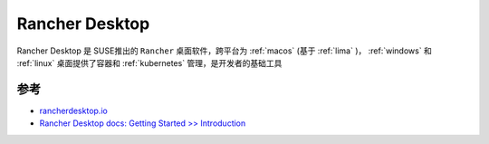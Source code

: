 .. _rancher_desktop:

========================
Rancher Desktop
========================

Rancher Desktop 是 SUSE推出的 ``Rancher`` 桌面软件，跨平台为 :ref:`macos` (基于 :ref:`lima` )， :ref:`windows` 和 :ref:`linux` 桌面提供了容器和 :ref:`kubernetes` 管理，是开发者的基础工具 

参考
======

- `rancherdesktop.io <https://rancherdesktop.io/>`_
- `Rancher Desktop docs: Getting Started >> Introduction <https://docs.rancherdesktop.io/>`_
